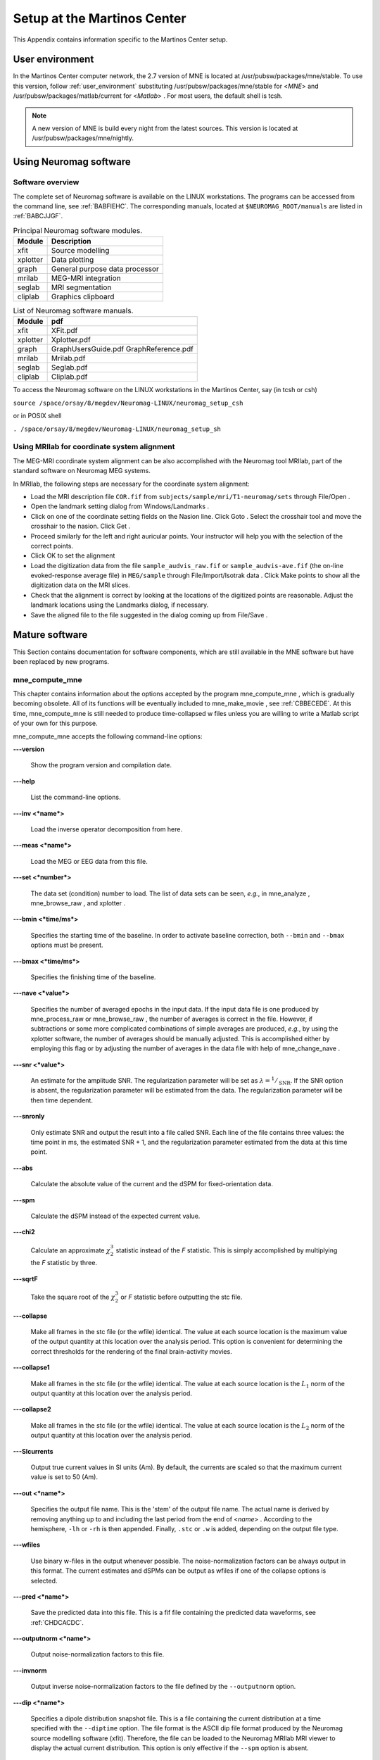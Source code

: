 

.. _setup_martinos:

============================
Setup at the Martinos Center
============================

This Appendix contains information specific to the Martinos
Center setup.

.. _user_environment_martinos:

User environment
################

In the Martinos Center computer network, the 2.7 version
of MNE is located at /usr/pubsw/packages/mne/stable. To use this
version, follow :ref:`user_environment` substituting /usr/pubsw/packages/mne/stable
for <*MNE*> and /usr/pubsw/packages/matlab/current
for <*Matlab*> . For most users,
the default shell is tcsh.

.. note:: A new version of MNE is build every night from    the latest sources. This version is located at /usr/pubsw/packages/mne/nightly.

.. _BABGFDJG:

Using Neuromag software
#######################

Software overview
=================

The complete set of Neuromag software is available on the
LINUX workstations. The programs can be accessed from the command
line, see :ref:`BABFIEHC`. The corresponding manuals, located
at ``$NEUROMAG_ROOT/manuals`` are listed in :ref:`BABCJJGF`.

.. _BABFIEHC:

.. table:: Principal Neuromag software modules.

    ===========  =================================
    Module       Description
    ===========  =================================
    xfit         Source modelling
    xplotter     Data plotting
    graph        General purpose data processor
    mrilab       MEG-MRI integration
    seglab       MRI segmentation
    cliplab      Graphics clipboard
    ===========  =================================

.. _BABCJJGF:

.. table:: List of Neuromag software manuals.

    ===========  =========================================
    Module       pdf
    ===========  =========================================
    xfit         XFit.pdf
    xplotter     Xplotter.pdf
    graph        GraphUsersGuide.pdf GraphReference.pdf
    mrilab       Mrilab.pdf
    seglab       Seglab.pdf
    cliplab      Cliplab.pdf
    ===========  =========================================

To access the Neuromag software on the LINUX workstations
in the Martinos Center, say (in tcsh or csh)

``source /space/orsay/8/megdev/Neuromag-LINUX/neuromag_setup_csh``

or in POSIX shell

``. /space/orsay/8/megdev/Neuromag-LINUX/neuromag_setup_sh``

Using MRIlab for coordinate system alignment
============================================

The MEG-MRI coordinate system alignment can be also accomplished with
the Neuromag tool MRIlab, part of the standard software on Neuromag
MEG systems.

In MRIlab, the following steps are necessary for the coordinate
system alignment:

- Load the MRI description file ``COR.fif`` from ``subjects/sample/mri/T1-neuromag/sets`` through File/Open .

- Open the landmark setting dialog from Windows/Landmarks .

- Click on one of the coordinate setting fields on the Nasion line.
  Click Goto . Select the crosshair
  tool and move the crosshair to the nasion. Click Get .

- Proceed similarly for the left and right auricular points.
  Your instructor will help you with the selection of the correct
  points.

- Click OK to set the alignment

- Load the digitization data from the file ``sample_audvis_raw.fif`` or ``sample_audvis-ave.fif`` (the
  on-line evoked-response average file) in ``MEG/sample`` through File/Import/Isotrak data . Click Make points to
  show all the digitization data on the MRI slices.

- Check that the alignment is correct by looking at the locations
  of the digitized points are reasonable. Adjust the landmark locations
  using the Landmarks dialog, if
  necessary.

- Save the aligned file to the file suggested in the dialog
  coming up from File/Save .

Mature software
###############

This Section contains documentation for software components,
which are still available in the MNE software but have been replaced
by new programs.

.. _BABDABHI:

mne_compute_mne
===============

This chapter contains information about the options accepted
by the program mne_compute_mne ,
which is gradually becoming obsolete. All of its functions will
be eventually included to mne_make_movie ,
see :ref:`CBBECEDE`. At this time, mne_compute_mne is
still needed to produce time-collapsed w files unless you are willing
to write a Matlab script of your own for this purpose.

mne_compute_mne accepts
the following command-line options:

**\---version**

    Show the program version and compilation date.

**\---help**

    List the command-line options.

**\---inv <*name*>**

    Load the inverse operator decomposition from here.

**\---meas <*name*>**

    Load the MEG or EEG data from this file.

**\---set <*number*>**

    The data set (condition) number to load. The list of data sets can
    be seen, *e.g.*, in mne_analyze , mne_browse_raw ,
    and xplotter .

**\---bmin <*time/ms*>**

    Specifies the starting time of the baseline. In order to activate
    baseline correction, both ``--bmin`` and ``--bmax`` options
    must be present.

**\---bmax <*time/ms*>**

    Specifies the finishing time of the baseline.

**\---nave <*value*>**

    Specifies the number of averaged epochs in the input data. If the input
    data file is one produced by mne_process_raw or mne_browse_raw ,
    the number of averages is correct in the file. However, if subtractions
    or some more complicated combinations of simple averages are produced, *e.g.*,
    by using the xplotter software, the
    number of averages should be manually adjusted. This is accomplished
    either by employing this flag or by adjusting the number of averages
    in the data file with help of mne_change_nave .

**\---snr <*value*>**

    An estimate for the amplitude SNR. The regularization parameter will
    be set as :math:`\lambda = ^1/_{\text{SNR}}`. If the SNR option is
    absent, the regularization parameter will be estimated from the
    data. The regularization parameter will be then time dependent.

**\---snronly**

    Only estimate SNR and output the result into a file called SNR. Each
    line of the file contains three values: the time point in ms, the estimated
    SNR + 1, and the regularization parameter estimated from the data
    at this time point.

**\---abs**

    Calculate the absolute value of the current and the dSPM for fixed-orientation
    data.

**\---spm**

    Calculate the dSPM instead of the expected current value.

**\---chi2**

    Calculate an approximate :math:`\chi_2^3` statistic
    instead of the *F* statistic. This is simply
    accomplished by multiplying the *F* statistic
    by three.

**\---sqrtF**

    Take the square root of the :math:`\chi_2^3` or *F* statistic
    before outputting the stc file.

**\---collapse**

    Make all frames in the stc file (or the wfile) identical. The value
    at each source location is the maximum value of the output quantity
    at this location over the analysis period. This option is convenient
    for determining the correct thresholds for the rendering of the
    final brain-activity movies.

**\---collapse1**

    Make all frames in the stc file (or the wfile) identical. The value
    at each source location is the :math:`L_1` norm
    of the output quantity at this location over the analysis period.

**\---collapse2**

    Make all frames in the stc file (or the wfile) identical. The value
    at each source location is the :math:`L_2` norm
    of the output quantity at this location over the analysis period.

**\---SIcurrents**

    Output true current values in SI units (Am). By default, the currents are
    scaled so that the maximum current value is set to 50 (Am).

**\---out <*name*>**

    Specifies the output file name. This is the 'stem' of
    the output file name. The actual name is derived by removing anything up
    to and including the last period from the end of <*name*> .
    According to the hemisphere, ``-lh`` or ``-rh`` is
    then appended. Finally, ``.stc`` or ``.w`` is added,
    depending on the output file type.

**\---wfiles**

    Use binary w-files in the output whenever possible. The noise-normalization
    factors can be always output in this format.  The current estimates
    and dSPMs can be output as wfiles if one of the collapse options
    is selected.

**\---pred <*name*>**

    Save the predicted data into this file. This is a fif file containing
    the predicted data waveforms, see :ref:`CHDCACDC`.

**\---outputnorm <*name*>**

    Output noise-normalization factors to this file.

**\---invnorm**

    Output inverse noise-normalization factors to the file defined by
    the ``--outputnorm`` option.

**\---dip <*name*>**

    Specifies a dipole distribution snapshot file. This is a file containing the
    current distribution at a time specified with the ``--diptime`` option.
    The file format is the ASCII dip file format produced by the Neuromag
    source modelling software (xfit). Therefore, the file can be loaded
    to the Neuromag MRIlab MRI viewer to display the actual current
    distribution. This option is only effective if the ``--spm`` option
    is absent.

**\---diptime <*time/ms*>**

    Time for the dipole snapshot, see ``--dip`` option above.

**\---label <*name*>**

    Label to process. The label files are produced by tksurfer and specify
    regions of interests (ROIs). A label file name should end with ``-lh.label`` for
    left-hemisphere ROIs and with ``-rh.label`` for right-hemisphere
    ones. The corresponding output files are tagged with ``-lh-`` <*data type* ``.amp`` and ``-rh-`` <*data type* ``.amp`` , respectively. <*data type*> equals ``MNE`` for expected current
    data and ``spm`` for dSPM data. Each line of the output
    file contains the waveform of the output quantity at one of the
    source locations falling inside the ROI.

.. note:: The ``--tmin`` and ``--tmax`` options    which existed in previous versions of mne_compute_mne have    been removed. mne_compute_mne can now    process only the entire averaged epoch.
